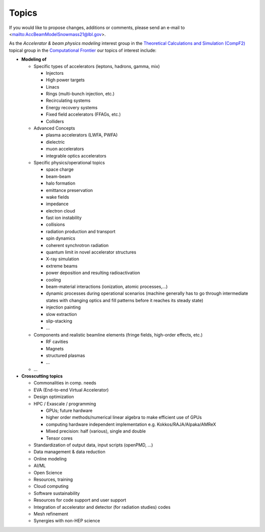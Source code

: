 .. _introduction-topics:

Topics
======

If you would like to propose changes, additions or comments, please send an e-mail to <mailto:AccBeamModelSnowmass21@lbl.gov>.

As the *Accelerator & beam physics modeling* interest group in the `Theoretical Calculations and Simulation (CompF2) <https://snowmass21.org/computational/simulations>`__ topical group in the `Computational Frontier <https://snowmass21.org/computational/start>`__ our topics of interest include:

* **Modeling of**

  * Specific types of accelerators (leptons, hadrons, gamma, mix)

    * Injectors
    * High power targets
    * Linacs
    * Rings (multi-bunch injection, etc.)
    * Recirculating systems
    * Energy recovery systems
    * Fixed field accelerators (FFAGs, etc.)
    * Colliders

  * Advanced Concepts

    * plasma accelerators (LWFA, PWFA)
    * dielectric
    * muon accelerators
    * integrable optics accelerators

  * Specific physics/operational topics

    * space charge
    * beam-beam
    * halo formation
    * emittance preservation
    * wake fields
    * impedance
    * electron cloud
    * fast ion instability
    * collisions
    * radiation production and transport
    * spin dynamics
    * coherent synchrotron radiation
    * quantum limit in novel accelerator structures
    * X-ray simulation
    * extreme beams
    * power deposition and resulting radioactivation
    * cooling
    * beam-material interactions (ionization, atomic processes,...)
    * dynamic processes during operational scenarios (machine generally has to go through intermediate states with changing optics and fill patterns before it reaches its steady state)
    * injection painting
    * slow extraction
    * slip-stacking
    * ...

  * Components and realistic beamline elements (fringe fields, high-order effects, etc.)

    * RF cavities
    * Magnets
    * structured plasmas
    * ...
    
  * ...
* **Crosscutting topics**

  * Commonalities in comp. needs
  * EVA (End-to-end Virtual Accelerator)
  * Design optimization
  * HPC / Exascale / programming

    * GPUs; future hardware
    * higher order methods/numerical linear algebra to make efficient use of GPUs
    * computing hardware independent implementation e.g. Kokkos/RAJA/Alpaka/AMReX
    * Mixed precision: half (various), single and double
    * Tensor cores
  * Standardization of output data, input scripts (openPMD, ...)
  * Data management & data reduction
  * Online modeling
  * AI/ML
  * Open Science
  * Resources, training
  * Cloud computing
  * Software sustainability
  * Resources for code support and user support
  * Integration of accelerator and detector (for radiation studies) codes
  * Mesh refinement
  * Synergies with non-HEP science

